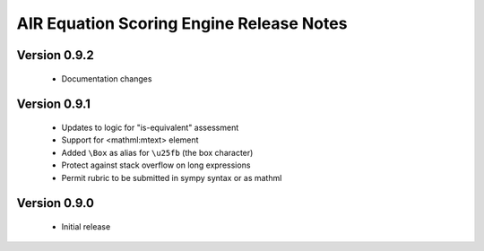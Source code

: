 .. Copyright (c) 2013 American Institutes for Research
   Distributed under the AIR Open Source License, Version 1.0
   See accompanying file AIR-License-1_0.txt or at 
   https://bitbucket.org/sbacoss/equationscorer/wiki/AIR_Open_Source_License_1.0

AIR Equation Scoring Engine Release Notes
=========================================

Version 0.9.2
+++++++++++++

 + Documentation changes

Version 0.9.1
+++++++++++++

 + Updates to logic for "is-equivalent" assessment
 
 + Support for <mathml:mtext> element
 
 + Added ``\Box`` as alias for ``\u25fb`` (the box character)
 
 + Protect against stack overflow on long expressions
 
 + Permit rubric to be submitted in sympy syntax or as mathml
 
Version 0.9.0
+++++++++++++

 + Initial release